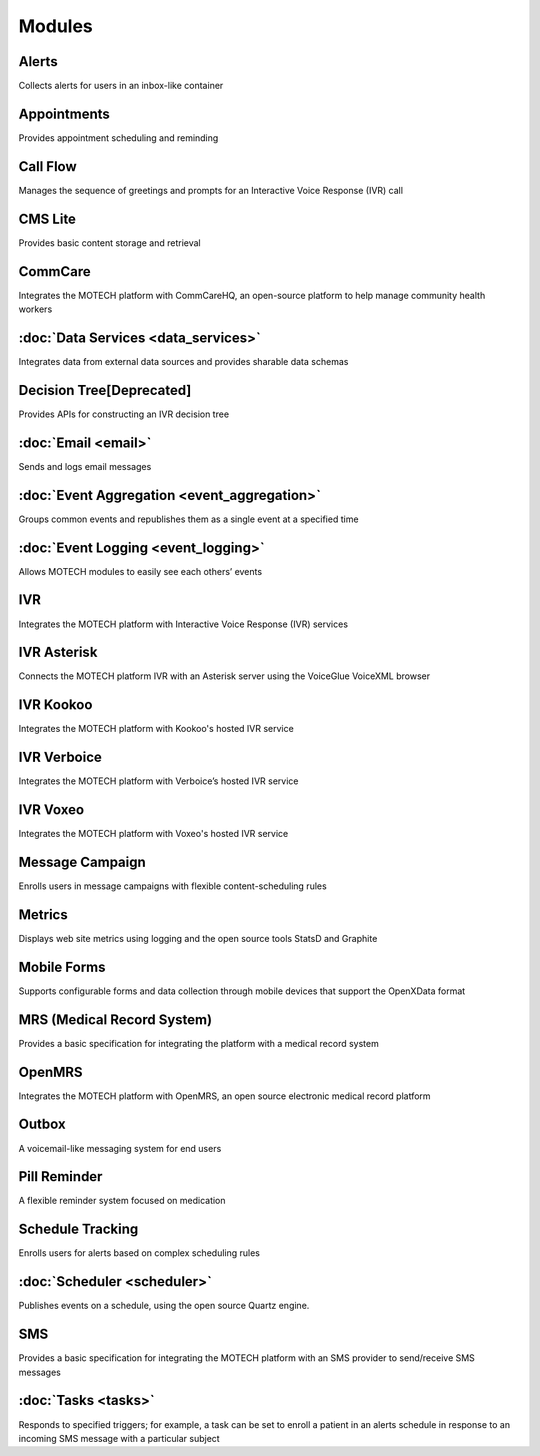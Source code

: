 .. _modules_list:

=======
Modules
=======


Alerts
------

Collects alerts for users in an inbox-like container

Appointments
------------

Provides appointment scheduling and reminding

Call Flow
---------

Manages the sequence of greetings and prompts for an Interactive Voice Response (IVR) call

CMS Lite
--------

Provides basic content storage and retrieval

CommCare
--------

Integrates the MOTECH platform with CommCareHQ, an open-source platform to help manage community health workers

:doc:`Data Services <data_services>`
------------------------------------

Integrates data from external data sources and provides sharable data schemas

Decision Tree[Deprecated]
-------------------------

Provides APIs for constructing an IVR decision tree

:doc:`Email <email>`
--------------------

Sends and logs email messages

:doc:`Event Aggregation <event_aggregation>`
--------------------------------------------

Groups common events and republishes them as a single event at a specified time

:doc:`Event Logging <event_logging>`
------------------------------------

Allows MOTECH modules to easily see each others’ events

IVR
---

Integrates the MOTECH platform with Interactive Voice Response (IVR) services

IVR Asterisk
------------

Connects the MOTECH platform IVR with an Asterisk server using the VoiceGlue VoiceXML browser

IVR Kookoo
----------

Integrates the MOTECH platform with Kookoo's hosted IVR service

IVR Verboice
------------

Integrates the MOTECH platform with Verboice’s hosted IVR service

IVR Voxeo
---------

Integrates the MOTECH platform with Voxeo's hosted IVR service

Message Campaign
----------------

Enrolls users in message campaigns with flexible content-scheduling rules

Metrics
-------

Displays web site metrics using logging and the open source tools StatsD and Graphite

Mobile Forms
------------

Supports configurable forms and data collection through mobile devices that support the OpenXData format

MRS (Medical Record System)
---------------------------

Provides a basic specification for integrating the platform with a medical record system

OpenMRS
-------

Integrates the MOTECH platform with OpenMRS, an open source electronic medical record platform

Outbox
------

A voicemail-like messaging system for end users

Pill Reminder
-------------

A flexible reminder system focused on medication

Schedule Tracking
-----------------

Enrolls users for alerts based on complex scheduling rules

:doc:`Scheduler <scheduler>`
----------------------------

Publishes events on a schedule, using the open source Quartz engine.

SMS
---

Provides a basic specification for integrating the MOTECH platform with an SMS provider to send/receive SMS messages

:doc:`Tasks <tasks>`
--------------------

Responds to specified triggers; for example, a task can be set to enroll a patient in an alerts schedule in response to an incoming SMS message with a particular subject